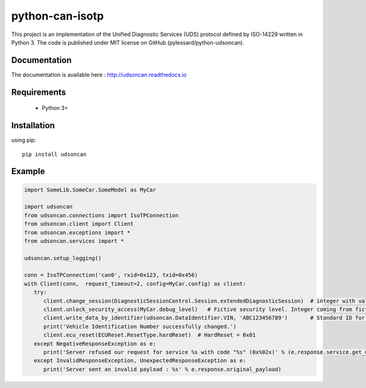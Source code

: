 python-can-isotp
###############

This project is an implementation of the Unified Diagnostic Services (UDS) protocol defined by ISO-14229 written in Python 3. The code is published under MIT license on GitHub (pylessard/python-udsoncan).

Documentation
-------------

The documentation is available here :   http://udsoncan.readthedocs.io

Requirements
------------

 - Python 3+

Installation
------------

using pip::

    pip install udsoncan

Example
-------

.. code-block:: python

   import SomeLib.SomeCar.SomeModel as MyCar

   import udsoncan
   from udsoncan.connections import IsoTPConnection
   from udsoncan.client import Client
   from udsoncan.exceptions import *
   from udsoncan.services import *
   
   udsoncan.setup_logging()
   
   conn = IsoTPConnection('can0', rxid=0x123, txid=0x456)
   with Client(conn,  request_timeout=2, config=MyCar.config) as client:
      try:
         client.change_session(DiagnosticSessionControl.Session.extendedDiagnosticSession)  # integer with value of 3
         client.unlock_security_access(MyCar.debug_level)   # Fictive security level. Integer coming from fictive lib, let's say its value is 5
         client.write_data_by_identifier(udsoncan.DataIdentifier.VIN, 'ABC123456789')       # Standard ID for VIN is 0xF190. Codec is set in the client configuration
         print('Vehicle Identification Number successfully changed.')
         client.ecu_reset(ECUReset.ResetType.hardReset)  # HardReset = 0x01
      except NegativeResponseException as e:
         print('Server refused our request for service %s with code "%s" (0x%02x)' % (e.response.service.get_name(), e.response.code_name, e.response.code))
      except InvalidResponseException, UnexpectedResponseException as e:
         print('Server sent an invalid payload : %s' % e.response.original_payload)
